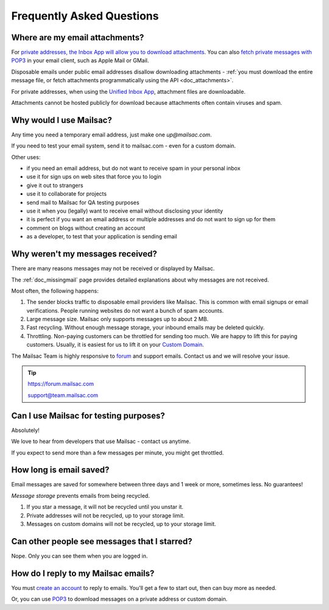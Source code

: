 .. _faq:

Frequently Asked Questions
==========================

Where are my email attachments?
-------------------------------

For `private addresses, the Inbox App will allow you to download attachments
<https://mailsac.com/app>`_. You can also `fetch private messages with POP3
<https://mailsac.com/docs/fetch-messages-with-pop3>`_ in your email client,
such as Apple Mail or GMail.

Disposable emails under public email addresses disallow downloading attachments
- :ref:`you must download the entire message file, or fetch attachments
programmatically using the API <doc_attachments>`.

For private addresses, when using the `Unified Inbox App
<https://mailsac.com/app>`_, attachment files are downloadable.

Attachments cannot be hosted publicly for download because attachments often
contain viruses and spam.

Why would I use Mailsac?
------------------------
Any time you need a temporary email address, just make one `up@mailsac.com`.

If you need to test your email system, send it to mailsac.com - even for a
custom domain.

Other uses:

* if you need an email address, but do not want to receive spam in your personal inbox
* use it for sign ups on web sites that force you to login
* give it out to strangers
* use it to collaborate for projects
* send mail to Mailsac for QA testing purposes
* use it when you (legally) want to receive email without disclosing your identity
* it is perfect if you want an email address or multiple addresses and do not want to sign up for them
* comment on blogs without creating an account
* as a developer, to test that your application is sending email

.. _faq-messages-not-received:

Why weren't my messages received?
---------------------------------

There are many reasons messages may not be received or displayed by Mailsac.

The :ref:`doc_missingmail` page provides detailed explanations about why
messages are not received.

Most often, the following happens:

1. The sender blocks traffic to disposable email providers like Mailsac. This
   is common with email signups or email verifications. People running websites
   do not want a bunch of spam accounts.
2. Large message size. Mailsac only supports messages up to about 2 MB.
3. Fast recycling. Without enough message storage, your inbound emails may be
   deleted quickly.
4. Throttling. Non-paying customers can be throttled for sending too much. We
   are happy to lift this for paying customers. Usually, it is easiest for us to
   lift it on your `Custom Domain <https://mailsac.com/domains>`_.

The Mailsac Team is highly responsive to `forum <https://forum.mailsac.com>`_
and support emails. Contact us and we will resolve your issue.

.. tip::
  https://forum.mailsac.com

  support@team.mailsac.com

Can I use Mailsac for testing purposes?
---------------------------------------
Absolutely!

We love to hear from developers that use Mailsac - contact us anytime.


If you expect to send more than a few messages per minute, you might get throttled.


How long is email saved?
------------------------

Email messages are saved for somewhere between three days and 1 week or more, sometimes less. No guarantees!

*Message storage* prevents emails from being recycled.

1. If you star a message, it will not be recycled until you unstar it.
2. Private addresses will not be recycled, up to your storage limit.
3. Messages on custom domains will not be recycled, up to your storage limit.

Can other people see messages that I starred?
---------------------------------------------
Nope. Only you can see them when you are logged in.


How do I reply to my Mailsac emails?
------------------------------------

You must `create an account <https://mailsac.com/register>`_ to reply to emails. You'll get a few to start out, then can buy more as needed.

Or, you can use `POP3 <https://mailsac.com/docs/fetch-messages-with-pop3>`_ to download
messages on a private address or custom domain.
